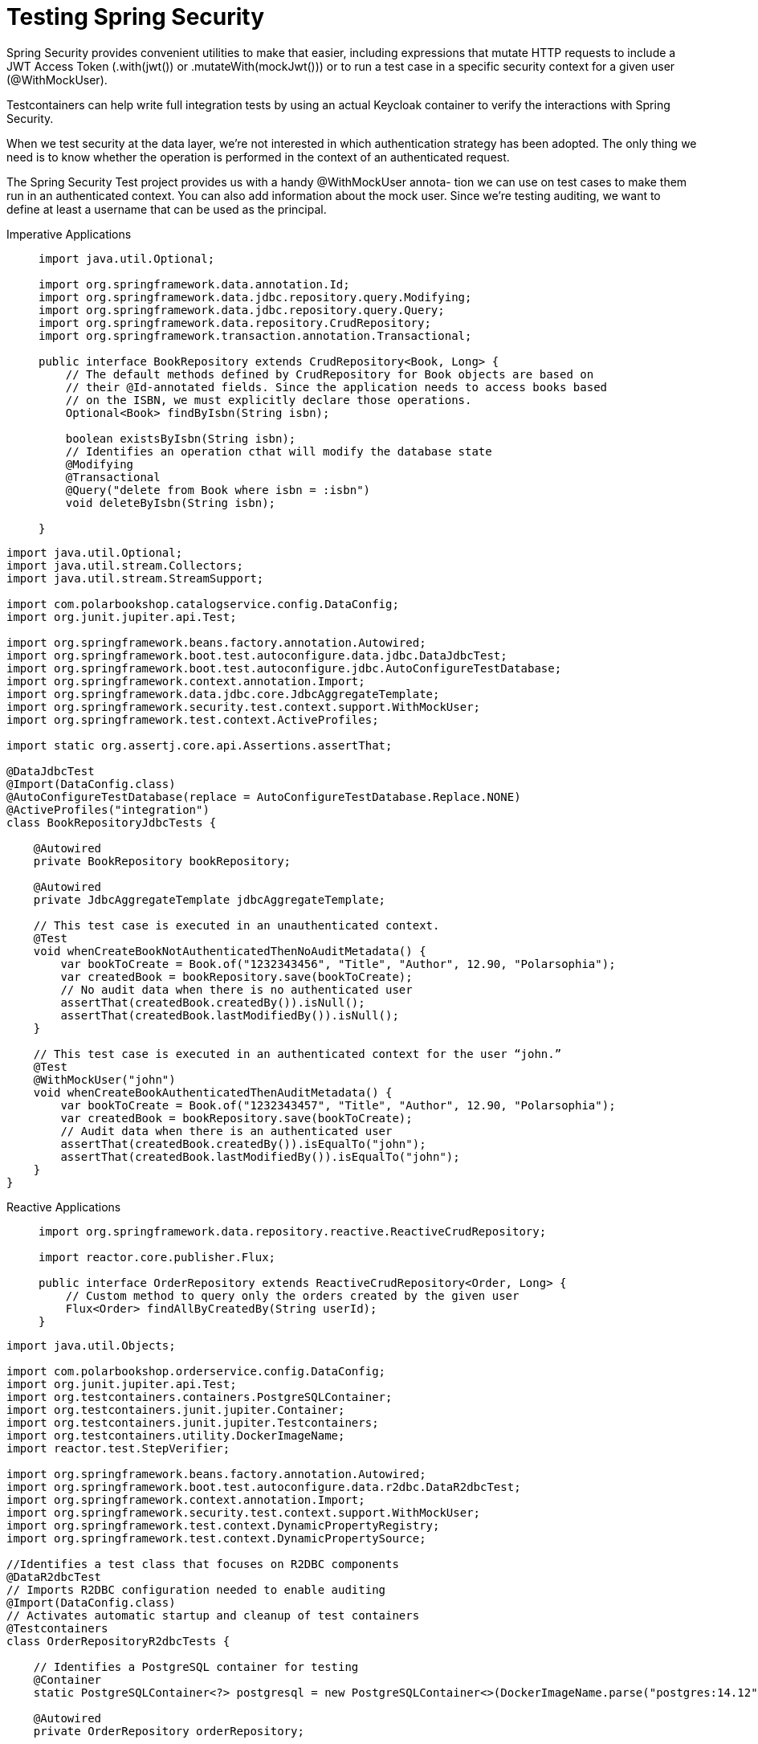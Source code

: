 = Testing Spring Security

Spring Security provides convenient utilities
to make that easier, including expressions that mutate HTTP requests to
include a JWT Access Token (.with(jwt()) or .mutateWith(mockJwt())) or to
run a test case in a specific security context for a given user (@WithMockUser).

Testcontainers can help write full integration tests by using an actual Keycloak
container to verify the interactions with Spring Security.


When we test security at the data layer, we’re not interested in which authentication
strategy has been adopted. The only thing we need is to know whether the operation
is performed in the context of an authenticated request.

The Spring Security Test project provides us with a handy @WithMockUser annota-
tion we can use on test cases to make them run in an authenticated context. You can
also add information about the mock user. Since we’re testing auditing, we want to
define at least a username that can be used as the principal.
[tabs]
====
Imperative Applications::
+
[source,java,attributes]
----
import java.util.Optional;

import org.springframework.data.annotation.Id;
import org.springframework.data.jdbc.repository.query.Modifying;
import org.springframework.data.jdbc.repository.query.Query;
import org.springframework.data.repository.CrudRepository;
import org.springframework.transaction.annotation.Transactional;

public interface BookRepository extends CrudRepository<Book, Long> {
    // The default methods defined by CrudRepository for Book objects are based on
    // their @Id-annotated fields. Since the application needs to access books based
    // on the ISBN, we must explicitly declare those operations.
    Optional<Book> findByIsbn(String isbn);

    boolean existsByIsbn(String isbn);
    // Identifies an operation cthat will modify the database state
    @Modifying
    @Transactional
    @Query("delete from Book where isbn = :isbn")
    void deleteByIsbn(String isbn);

}
----
[source,java,attributes]
----
import java.util.Optional;
import java.util.stream.Collectors;
import java.util.stream.StreamSupport;

import com.polarbookshop.catalogservice.config.DataConfig;
import org.junit.jupiter.api.Test;

import org.springframework.beans.factory.annotation.Autowired;
import org.springframework.boot.test.autoconfigure.data.jdbc.DataJdbcTest;
import org.springframework.boot.test.autoconfigure.jdbc.AutoConfigureTestDatabase;
import org.springframework.context.annotation.Import;
import org.springframework.data.jdbc.core.JdbcAggregateTemplate;
import org.springframework.security.test.context.support.WithMockUser;
import org.springframework.test.context.ActiveProfiles;

import static org.assertj.core.api.Assertions.assertThat;

@DataJdbcTest
@Import(DataConfig.class)
@AutoConfigureTestDatabase(replace = AutoConfigureTestDatabase.Replace.NONE)
@ActiveProfiles("integration")
class BookRepositoryJdbcTests {

    @Autowired
    private BookRepository bookRepository;

    @Autowired
    private JdbcAggregateTemplate jdbcAggregateTemplate;

    // This test case is executed in an unauthenticated context.
    @Test
    void whenCreateBookNotAuthenticatedThenNoAuditMetadata() {
        var bookToCreate = Book.of("1232343456", "Title", "Author", 12.90, "Polarsophia");
        var createdBook = bookRepository.save(bookToCreate);
        // No audit data when there is no authenticated user
        assertThat(createdBook.createdBy()).isNull();
        assertThat(createdBook.lastModifiedBy()).isNull();
    }

    // This test case is executed in an authenticated context for the user “john.”
    @Test
    @WithMockUser("john")
    void whenCreateBookAuthenticatedThenAuditMetadata() {
        var bookToCreate = Book.of("1232343457", "Title", "Author", 12.90, "Polarsophia");
        var createdBook = bookRepository.save(bookToCreate);
        // Audit data when there is an authenticated user
        assertThat(createdBook.createdBy()).isEqualTo("john");
        assertThat(createdBook.lastModifiedBy()).isEqualTo("john");
    }
}
----
Reactive Applications::
+
[source, java]
----

import org.springframework.data.repository.reactive.ReactiveCrudRepository;

import reactor.core.publisher.Flux;

public interface OrderRepository extends ReactiveCrudRepository<Order, Long> {
    // Custom method to query only the orders created by the given user
    Flux<Order> findAllByCreatedBy(String userId);
}
----
[source, java]
----
import java.util.Objects;

import com.polarbookshop.orderservice.config.DataConfig;
import org.junit.jupiter.api.Test;
import org.testcontainers.containers.PostgreSQLContainer;
import org.testcontainers.junit.jupiter.Container;
import org.testcontainers.junit.jupiter.Testcontainers;
import org.testcontainers.utility.DockerImageName;
import reactor.test.StepVerifier;

import org.springframework.beans.factory.annotation.Autowired;
import org.springframework.boot.test.autoconfigure.data.r2dbc.DataR2dbcTest;
import org.springframework.context.annotation.Import;
import org.springframework.security.test.context.support.WithMockUser;
import org.springframework.test.context.DynamicPropertyRegistry;
import org.springframework.test.context.DynamicPropertySource;

//Identifies a test class that focuses on R2DBC components
@DataR2dbcTest
// Imports R2DBC configuration needed to enable auditing
@Import(DataConfig.class)
// Activates automatic startup and cleanup of test containers
@Testcontainers
class OrderRepositoryR2dbcTests {

    // Identifies a PostgreSQL container for testing
    @Container
    static PostgreSQLContainer<?> postgresql = new PostgreSQLContainer<>(DockerImageName.parse("postgres:14.12"));

    @Autowired
    private OrderRepository orderRepository;

    // Overwrites R2DBC and Flyway configuration to point to the test PostgreSQL
    // instance
    @DynamicPropertySource
    static void postgresqlProperties(DynamicPropertyRegistry registry) {
        registry.add("spring.r2dbc.url", OrderRepositoryR2dbcTests::r2dbcUrl);
        registry.add("spring.r2dbc.username", postgresql::getUsername);
        registry.add("spring.r2dbc.password", postgresql::getPassword);
        registry.add("spring.flyway.url", postgresql::getJdbcUrl);
    }

    // Builds an R2DBC connection string, because Testcontainers doesn’t provide one
    // out of the box as it does for JDBC
    private static String r2dbcUrl() {
        return String.format("r2dbc:postgresql://%s:%s/%s", postgresql.getHost(),
                postgresql.getMappedPort(PostgreSQLContainer.POSTGRESQL_PORT), postgresql.getDatabaseName());
    }

    @Test
    void findOrderByIdWhenNotExisting() {
        StepVerifier.create(orderRepository.findById(394L))
                .expectNextCount(0)
                .verifyComplete();
    }

    @Test
    void createRejectedOrder() {
        var rejectedOrder = OrderService.buildRejectedOrder("1234567890", 3);
        StepVerifier.create(orderRepository.save(rejectedOrder))
                .expectNextMatches(order -> order.status().equals(OrderStatus.REJECTED))
                .verifyComplete();
    }

    @Test
    void whenCreateOrderNotAuthenticatedThenNoAuditMetadata() {
        var rejectedOrder = OrderService.buildRejectedOrder("1234567890", 3);
        StepVerifier.create(orderRepository.save(rejectedOrder))
                // When the user is not authenticated, no audit metadata is saved.
                .expectNextMatches(order -> Objects.isNull(order.createdBy()) &&
                        Objects.isNull(order.lastModifiedBy()))  <1>
                .verifyComplete();
    }

    @Test
    @WithMockUser("marlena") <2>
    void whenCreateOrderAuthenticatedThenAuditMetadata() {
        var rejectedOrder = OrderService.buildRejectedOrder("1234567890", 3);
        StepVerifier.create(orderRepository.save(rejectedOrder))
                // When the user is authenticated, the information about who created or updated
                // the entity is correctly included in the data. 
                .expectNextMatches(order -> order.createdBy().equals("marlena") &&
                        order.lastModifiedBy().equals("marlena")) <3>
                .verifyComplete();
    }

}
----
====